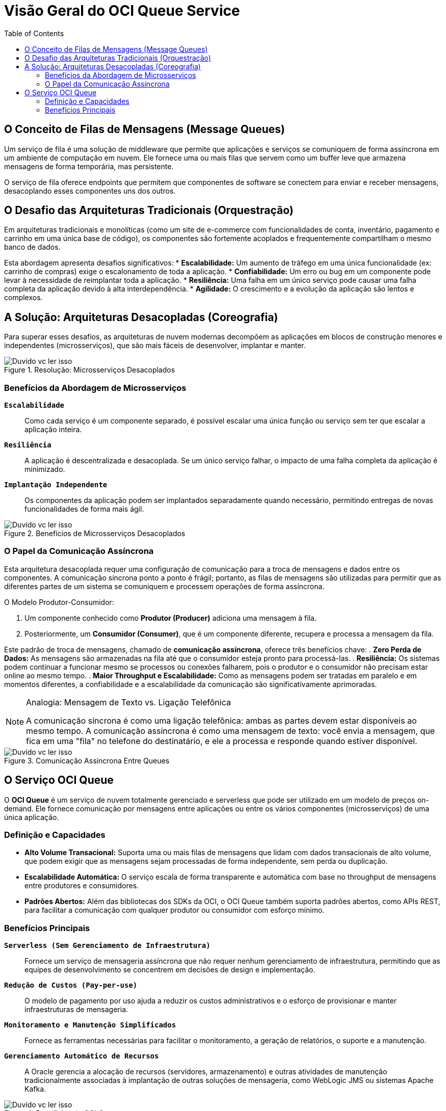 = Visão Geral do OCI Queue Service
:toc:
:icons: font

== O Conceito de Filas de Mensagens (Message Queues)

Um serviço de fila é uma solução de middleware que permite que aplicações e serviços se comuniquem de forma assíncrona em um ambiente de computação em nuvem. Ele fornece uma ou mais filas que servem como um buffer leve que armazena mensagens de forma temporária, mas persistente.

O serviço de fila oferece endpoints que permitem que componentes de software se conectem para enviar e receber mensagens, desacoplando esses componentes uns dos outros.

== O Desafio das Arquiteturas Tradicionais (Orquestração)

Em arquiteturas tradicionais e monolíticas (como um site de e-commerce com funcionalidades de conta, inventário, pagamento e carrinho em uma única base de código), os componentes são fortemente acoplados e frequentemente compartilham o mesmo banco de dados.

Esta abordagem apresenta desafios significativos:
* *Escalabilidade:* Um aumento de tráfego em uma única funcionalidade (ex: carrinho de compras) exige o escalonamento de toda a aplicação.
* *Confiabilidade:* Um erro ou bug em um componente pode levar à necessidade de reimplantar toda a aplicação.
* *Resiliência:* Uma falha em um único serviço pode causar uma falha completa da aplicação devido à alta interdependência.
* *Agilidade:* O crescimento e a evolução da aplicação são lentos e complexos.

== A Solução: Arquiteturas Desacopladas (Coreografia)

Para superar esses desafios, as arquiteturas de nuvem modernas decompõem as aplicações em blocos de construção menores e independentes (microsserviços), que são mais fáceis de desenvolver, implantar e manter.

image::images/image101.png[alt="Duvído vc ler isso", title="Resolução: Microsserviços Desacoplados"]

=== Benefícios da Abordagem de Microsserviços

*`Escalabilidade`*::
Como cada serviço é um componente separado, é possível escalar uma única função ou serviço sem ter que escalar a aplicação inteira.

*`Resiliência`*::
A aplicação é descentralizada e desacoplada. Se um único serviço falhar, o impacto de uma falha completa da aplicação é minimizado.

*`Implantação Independente`*::
Os componentes da aplicação podem ser implantados separadamente quando necessário, permitindo entregas de novas funcionalidades de forma mais ágil.

image::images/image102.png[alt="Duvído vc ler isso", title="Benefícios de Microsserviços Desacoplados"]

=== O Papel da Comunicação Assíncrona

Esta arquitetura desacoplada requer uma configuração de comunicação para a troca de mensagens e dados entre os componentes. A comunicação síncrona ponto a ponto é frágil; portanto, as filas de mensagens são utilizadas para permitir que as diferentes partes de um sistema se comuniquem e processem operações de forma assíncrona.

.O Modelo Produtor-Consumidor:
. Um componente conhecido como *Produtor (Producer)* adiciona uma mensagem à fila.
. Posteriormente, um *Consumidor (Consumer)*, que é um componente diferente, recupera e processa a mensagem da fila.

Este padrão de troca de mensagens, chamado de *comunicação assíncrona*, oferece três benefícios chave:
. *Zero Perda de Dados:* As mensagens são armazenadas na fila até que o consumidor esteja pronto para processá-las.
. *Resiliência:* Os sistemas podem continuar a funcionar mesmo se processos ou conexões falharem, pois o produtor e o consumidor não precisam estar online ao mesmo tempo.
. *Maior Throughput e Escalabilidade:* Como as mensagens podem ser tratadas em paralelo e em momentos diferentes, a confiabilidade e a escalabilidade da comunicação são significativamente aprimoradas.

[NOTE]
====
.Analogia: Mensagem de Texto vs. Ligação Telefônica
A comunicação síncrona é como uma ligação telefônica: ambas as partes devem estar disponíveis ao mesmo tempo. A comunicação assíncrona é como uma mensagem de texto: você envia a mensagem, que fica em uma "fila" no telefone do destinatário, e ele a processa e responde quando estiver disponível.
====

image::images/image103.png[alt="Duvído vc ler isso", title="Comunicação Assíncrona Entre Queues"]

== O Serviço OCI Queue

O *OCI Queue* é um serviço de nuvem totalmente gerenciado e serverless que pode ser utilizado em um modelo de preços on-demand. Ele fornece comunicação por mensagens entre aplicações ou entre os vários componentes (microsserviços) de uma única aplicação.

=== Definição e Capacidades

* *Alto Volume Transacional:* Suporta uma ou mais filas de mensagens que lidam com dados transacionais de alto volume, que podem exigir que as mensagens sejam processadas de forma independente, sem perda ou duplicação.
* *Escalabilidade Automática:* O serviço escala de forma transparente e automática com base no throughput de mensagens entre produtores e consumidores.
* *Padrões Abertos:* Além das bibliotecas dos SDKs da OCI, o OCI Queue também suporta padrões abertos, como APIs REST, para facilitar a comunicação com qualquer produtor ou consumidor com esforço mínimo.

=== Benefícios Principais

*`Serverless (Sem Gerenciamento de Infraestrutura)`*::
Fornece um serviço de mensageria assíncrona que não requer nenhum gerenciamento de infraestrutura, permitindo que as equipes de desenvolvimento se concentrem em decisões de design e implementação.

*`Redução de Custos (Pay-per-use)`*::
O modelo de pagamento por uso ajuda a reduzir os custos administrativos e o esforço de provisionar e manter infraestruturas de mensageria.

*`Monitoramento e Manutenção Simplificados`*::
Fornece as ferramentas necessárias para facilitar o monitoramento, a geração de relatórios, o suporte e a manutenção.

*`Gerenciamento Automático de Recursos`*::
A Oracle gerencia a alocação de recursos (servidores, armazenamento) e outras atividades de manutenção tradicionalmente associadas à implantação de outras soluções de mensageria, como WebLogic JMS ou sistemas Apache Kafka.

image::images/image104.png[alt="Duvído vc ler isso", title="Benefícios do OCI Queue"]
